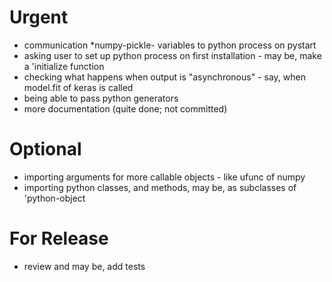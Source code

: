 * Urgent
- communication *numpy-pickle- variables to python process on pystart
- asking user to set up python process on first installation - may
  be, make a 'initialize function
- checking what happens when output is "asynchronous" - say, when
  model.fit of keras is called
- being able to pass python generators
- more documentation (quite done; not committed)

* Optional
- importing arguments for more callable objects - like ufunc of numpy
- importing python classes, and methods, may be, as subclasses 
  of 'python-object

* For Release 
- review and may be, add tests
